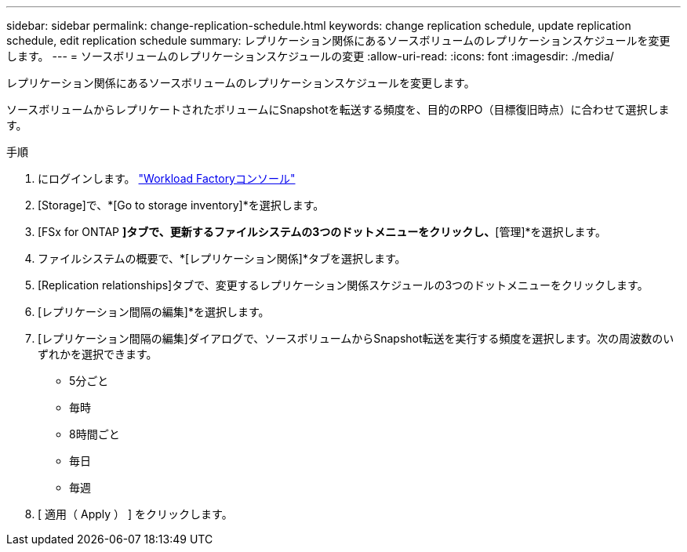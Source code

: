 ---
sidebar: sidebar 
permalink: change-replication-schedule.html 
keywords: change replication schedule, update replication schedule, edit replication schedule 
summary: レプリケーション関係にあるソースボリュームのレプリケーションスケジュールを変更します。 
---
= ソースボリュームのレプリケーションスケジュールの変更
:allow-uri-read: 
:icons: font
:imagesdir: ./media/


[role="lead"]
レプリケーション関係にあるソースボリュームのレプリケーションスケジュールを変更します。

ソースボリュームからレプリケートされたボリュームにSnapshotを転送する頻度を、目的のRPO（目標復旧時点）に合わせて選択します。

.手順
. にログインします。 link:https://console.workloads.netapp.com/["Workload Factoryコンソール"^]
. [Storage]で、*[Go to storage inventory]*を選択します。
. [FSx for ONTAP *]タブで、更新するファイルシステムの3つのドットメニューをクリックし、*[管理]*を選択します。
. ファイルシステムの概要で、*[レプリケーション関係]*タブを選択します。
. [Replication relationships]タブで、変更するレプリケーション関係スケジュールの3つのドットメニューをクリックします。
. [レプリケーション間隔の編集]*を選択します。
. [レプリケーション間隔の編集]ダイアログで、ソースボリュームからSnapshot転送を実行する頻度を選択します。次の周波数のいずれかを選択できます。
+
** 5分ごと
** 毎時
** 8時間ごと
** 毎日
** 毎週


. [ 適用（ Apply ） ] をクリックします。

